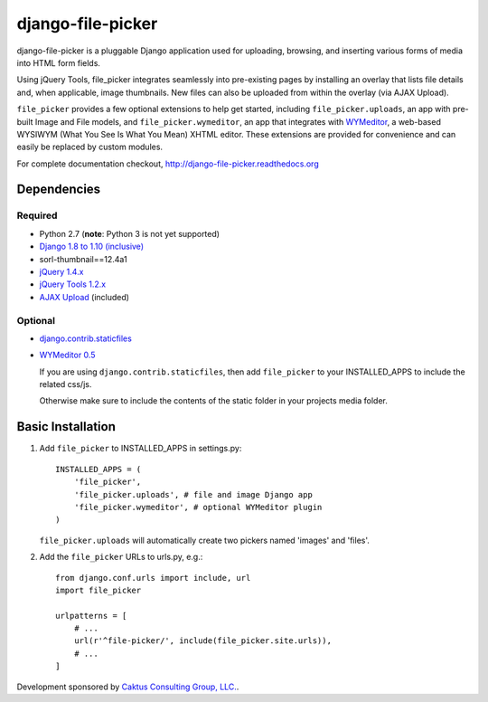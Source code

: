 django-file-picker
==================

django-file-picker is a pluggable Django application used for uploading,
browsing, and inserting various forms of media into HTML form fields.

Using jQuery Tools, file_picker integrates seamlessly into pre-existing pages by
installing an overlay that lists file details and, when applicable, image
thumbnails. New files can also be uploaded from within the overlay (via AJAX
Upload).

``file_picker`` provides a few optional extensions to help get started,
including ``file_picker.uploads``, an app with pre-built Image and File models, and
``file_picker.wymeditor``, an app that integrates with
`WYMeditor <http://www.wymeditor.org/>`_, a web-based
WYSIWYM (What You See Is What You Mean) XHTML editor. These extensions are
provided for convenience and can easily be replaced by custom modules.

For complete documentation checkout, `<http://django-file-picker.readthedocs.org>`_

Dependencies
------------

Required
````````
* Python 2.7 (**note**: Python 3 is not yet supported)
* `Django 1.8 to 1.10 (inclusive) <http://www.djangoproject.com/>`_
* sorl-thumbnail==12.4a1
* `jQuery 1.4.x <http://www.jquery.com/>`_
* `jQuery Tools 1.2.x <http://flowplayer.org/tools/>`_
* `AJAX Upload <http://valums.com/ajax-upload/>`_ (included)

Optional
````````
* `django.contrib.staticfiles <https://docs.djangoproject.com/en/1.8/howto/static-files/>`_
* `WYMeditor 0.5 <http://www.wymeditor.org/>`_

  If you are using ``django.contrib.staticfiles``, then add ``file_picker`` to your INSTALLED_APPS
  to include the related css/js.

  Otherwise make sure to include the contents of the static folder in your projects
  media folder.

..  _installation:

Basic Installation
------------------

#. Add ``file_picker`` to INSTALLED_APPS in settings.py::

    INSTALLED_APPS = (
        'file_picker',
        'file_picker.uploads', # file and image Django app
        'file_picker.wymeditor', # optional WYMeditor plugin
    )

   ``file_picker.uploads`` will automatically create two pickers named 'images' and 'files'.

#. Add the ``file_picker`` URLs to urls.py, e.g.::

    from django.conf.urls import include, url
    import file_picker

    urlpatterns = [
        # ...
        url(r'^file-picker/', include(file_picker.site.urls)),
        # ...
    ]

Development sponsored by `Caktus Consulting Group, LLC. <http://www.caktusgroup.com/services>`_.
